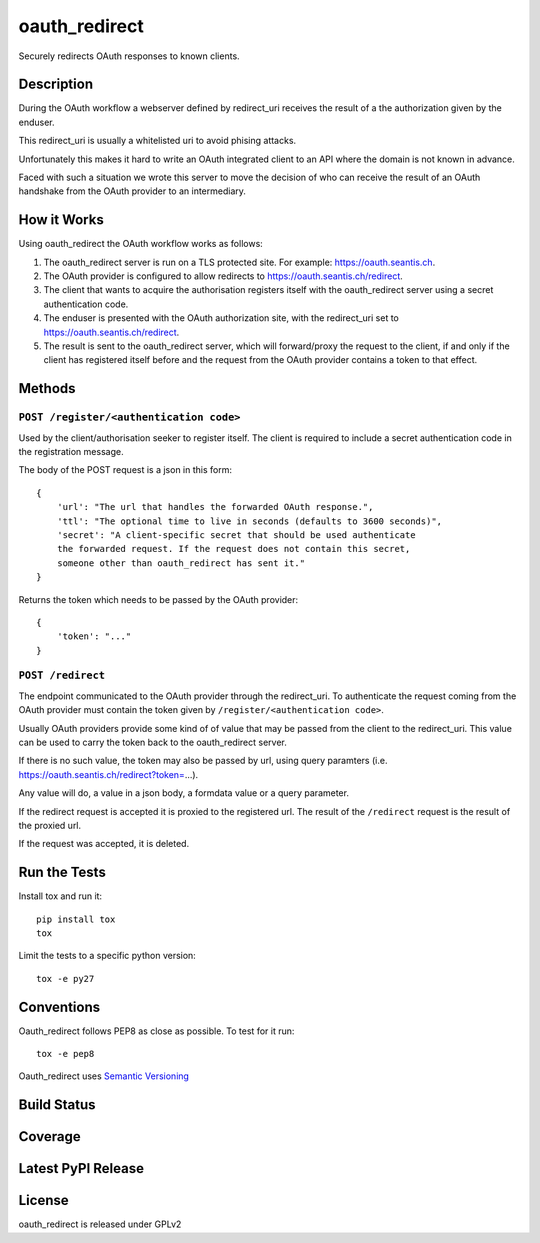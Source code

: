 oauth_redirect
==============

Securely redirects OAuth responses to known clients.

Description
-----------

During the OAuth workflow a webserver defined by redirect_uri receives the
result of a the authorization given by the enduser.

This redirect_uri is usually a whitelisted uri to avoid phising attacks.

Unfortunately this makes it hard to write an OAuth integrated client to an
API where the domain is not known in advance.

Faced with such a situation we wrote this server to move the decision of
who can receive the result of an OAuth handshake from the OAuth provider
to an intermediary.

How it Works
------------

Using oauth_redirect the OAuth workflow works as follows:

1. The oauth_redirect server is run on a TLS protected site. For example:
   https://oauth.seantis.ch.

2. The OAuth provider is configured to allow redirects to
   https://oauth.seantis.ch/redirect.

3. The client that wants to acquire the authorisation registers itself with
   the oauth_redirect server using a secret authentication code.

4. The enduser is presented with the OAuth authorization site, with the
   redirect_uri set to https://oauth.seantis.ch/redirect.

5. The result is sent to the oauth_redirect server, which will forward/proxy
   the request to the client, if and only if the client has registered itself
   before and the request from the OAuth provider contains a token to that
   effect.

Methods
-------

``POST /register/<authentication code>``
~~~~~~~~~~~~~~~~~~~~~~~~~~~~~~~~~~~~~~~~

Used by the client/authorisation seeker to register itself. The client is
required to include a secret authentication code in the registration message.

The body of the POST request is a json in this form::

    {
        'url': "The url that handles the forwarded OAuth response.",
        'ttl': "The optional time to live in seconds (defaults to 3600 seconds)",
        'secret': "A client-specific secret that should be used authenticate
        the forwarded request. If the request does not contain this secret,
        someone other than oauth_redirect has sent it."
    }

Returns the token which needs to be passed by the OAuth provider::

    {
        'token': "..."
    }

``POST /redirect``
~~~~~~~~~~~~~~~~~~

The endpoint communicated to the OAuth provider through the redirect_uri. To
authenticate the request coming from the OAuth provider must contain the
token given by ``/register/<authentication code>``.

Usually OAuth providers provide some kind of of value that may be passed from
the client to the redirect_uri. This value can be used to carry the token
back to the oauth_redirect server.

If there is no such value, the token may also be passed by url, using query
paramters (i.e. https://oauth.seantis.ch/redirect?token=...).

Any value will do, a value in a json body, a formdata value or a query
parameter.

If the redirect request is accepted it is proxied to the registered url. The
result of the ``/redirect`` request is the result of the proxied url.

If the request was accepted, it is deleted.

Run the Tests
-------------

Install tox and run it::

    pip install tox
    tox

Limit the tests to a specific python version::

    tox -e py27

Conventions
-----------

Oauth_redirect follows PEP8 as close as possible. To test for it run::

    tox -e pep8

Oauth_redirect uses `Semantic Versioning <http://semver.org/>`_

Build Status
------------

.. image:: https://travis-ci.org/seantis/oauth_redirect.png
  :target: https://travis-ci.org/seantis/oauth_redirect
  :alt: Build Status

Coverage
--------

.. image:: https://coveralls.io/repos/seantis/oauth_redirect/badge.png?branch=master
  :target: https://coveralls.io/r/seantis/oauth_redirect?branch=master
  :alt: Project Coverage

Latest PyPI Release
-------------------

.. image:: https://badge.fury.io/py/oauth_redirect.svg
    :target: https://badge.fury.io/py/oauth_redirect
    :alt: Latest PyPI Release

License
-------
oauth_redirect is released under GPLv2
